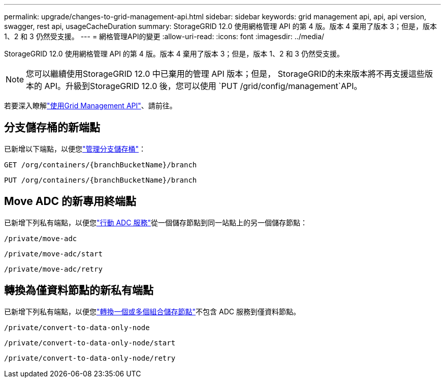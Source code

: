 ---
permalink: upgrade/changes-to-grid-management-api.html 
sidebar: sidebar 
keywords: grid management api, api, api version, swagger, rest api, usageCacheDuration 
summary: StorageGRID 12.0 使用網格管理 API 的第 4 版。版本 4 棄用了版本 3；但是，版本 1、2 和 3 仍然受支援。 
---
= 網格管理API的變更
:allow-uri-read: 
:icons: font
:imagesdir: ../media/


[role="lead"]
StorageGRID 12.0 使用網格管理 API 的第 4 版。版本 4 棄用了版本 3；但是，版本 1、2 和 3 仍然受支援。


NOTE: 您可以繼續使用StorageGRID 12.0 中已棄用的管理 API 版本；但是， StorageGRID的未來版本將不再支援這些版本的 API。升級到StorageGRID 12.0 後，您可以使用 `PUT /grid/config/management`API。

若要深入瞭解link:../admin/using-grid-management-api.html["使用Grid Management API"]、請前往。



== 分支儲存桶的新端點

已新增以下端點，以便您link:../tenant/what-is-branch-bucket.html["管理分支儲存桶"]：

`GET /org/containers/{branchBucketName}/branch`

`PUT /org/containers/{branchBucketName}/branch`



== Move ADC 的新專用終端點

已新增下列私有端點，以便您link:../maintain/move-adc-service.html["行動 ADC 服務"]從一個儲存節點到同一站點上的另一個儲存節點：

`/private/move-adc`

`/private/move-adc/start`

`/private/move-adc/retry`



== 轉換為僅資料節點的新私有端點

已新增下列私有端點，以便您link:../maintain/convert-to-data-only-node.html["轉換一個或多個組合儲存節點"]不包含 ADC 服務到僅資料節點。

`/private/convert-to-data-only-node`

`/private/convert-to-data-only-node/start`

`/private/convert-to-data-only-node/retry`
